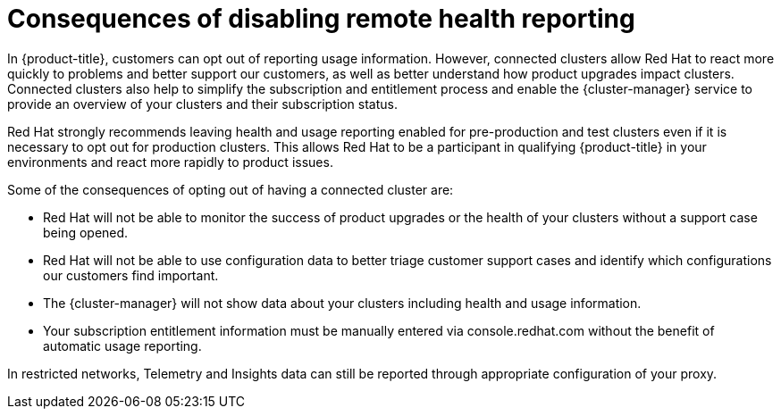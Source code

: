 // Module included in the following assemblies:
//
// * support/remote_health_monitoring/opting-out-of-remote-health-reporting.adoc
// * sd_support/remote_health_monitoring/opting-out-of-remote-health-reporting.adoc

[id="telemetry-consequences-of-disabling-telemetry_{context}"]
= Consequences of disabling remote health reporting

In {product-title}, customers can opt out of reporting usage information. However, connected clusters allow Red Hat to react more quickly to problems and better support our customers, as well as better understand how product upgrades impact clusters. Connected clusters also help to simplify the subscription and entitlement process and enable the {cluster-manager} service to provide an overview of your clusters and their subscription status.

Red Hat strongly recommends leaving health and usage reporting enabled for pre-production and test clusters even if it is necessary to opt out for production clusters. This allows Red Hat to be a participant in qualifying {product-title} in your environments and react more rapidly to product issues.

Some of the consequences of opting out of having a connected cluster are:

* Red Hat will not be able to monitor the success of product upgrades or the health of your clusters without a support case being opened.
* Red Hat will not be able to use configuration data to better triage customer support cases and identify which configurations our customers find important.
* The {cluster-manager} will not show data about your clusters including health and usage information.
ifndef::openshift-origin[]
* Your subscription entitlement information must be manually entered via console.redhat.com without the benefit of automatic usage reporting.
endif::[]

In restricted networks, Telemetry and Insights data can still be reported through appropriate configuration of your proxy.
